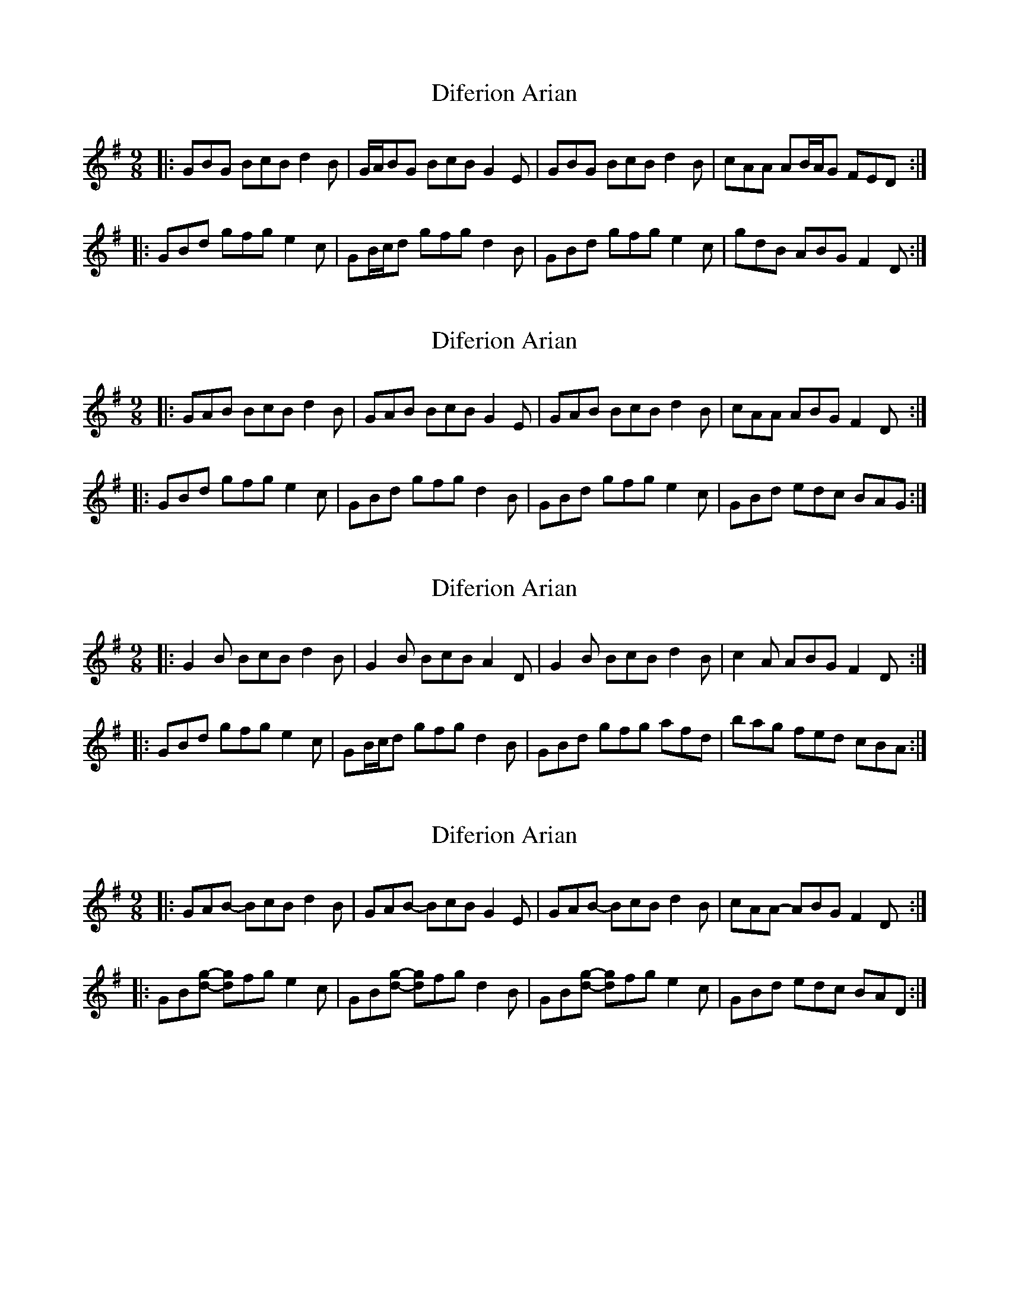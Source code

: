 X: 1
T: Diferion Arian
Z: ceolachan
S: https://thesession.org/tunes/12594#setting21180
R: slip jig
M: 9/8
L: 1/8
K: Gmaj
|: GBG BcB d2 B | G/A/BG BcB G2 E | GBG BcB d2 B | cAA AB/A/G FED :|
|: GBd gfg e2 c | GB/c/d gfg d2 B | GBd gfg e2 c | gdB ABG F2 D :|
X: 2
T: Diferion Arian
Z: ceolachan
S: https://thesession.org/tunes/12594#setting21181
R: slip jig
M: 9/8
L: 1/8
K: Gmaj
|: GAB BcB d2 B | GAB BcB G2 E | GAB BcB d2 B | cAA ABG F2 D :|
|: GBd gfg e2 c | GBd gfg d2 B | GBd gfg e2 c | GBd edc BAG :|
X: 3
T: Diferion Arian
Z: ceolachan
S: https://thesession.org/tunes/12594#setting21182
R: slip jig
M: 9/8
L: 1/8
K: Gmaj
|: G2 B BcB d2 B | G2 B BcB A2 D | G2 B BcB d2 B | c2 A ABG F2 D :|
|: GBd gfg e2 c | GB/c/d gfg d2 B | GBd gfg afd | bag fed cBA :|
X: 4
T: Diferion Arian
Z: muspc
S: https://thesession.org/tunes/12594#setting21275
R: slip jig
M: 9/8
L: 1/8
K: Gmaj
|: GAB- BcB d2 B | GAB- BcB G2 E | GAB- BcB d2 B | cAA- ABG F2 D :|
|: GB[dg]- [dg]fg e2 c | GB[dg]- [dg]fg d2 B | GB[dg]- [dg]fg e2 c | GBd edc BAD :|
